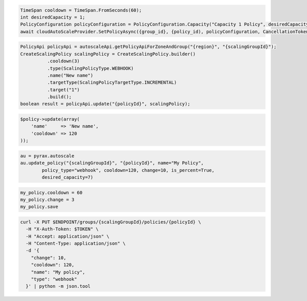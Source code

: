 .. code-block:: csharp

  TimeSpan cooldown = TimeSpan.FromSeconds(60);
  int desiredCapacity = 1;
  PolicyConfiguration policyConfiguration = PolicyConfiguration.Capacity("Capacity 1 Policy", desiredCapacity, cooldown);
  await cloudAutoScaleProvider.SetPolicyAsync({group_id}, {policy_id), policyConfiguration, CancellationToken.None);
 
.. code-block:: java

  PolicyApi policyApi = autoscaleApi.getPolicyApiForZoneAndGroup("{region}", "{scalingGroupId}");
  CreateScalingPolicy scalingPolicy = CreateScalingPolicy.builder()
            .cooldown(3)
            .type(ScalingPolicyType.WEBHOOK)
            .name("New name")
            .targetType(ScalingPolicyTargetType.INCREMENTAL)
            .target("1")
            .build();
  boolean result = policyApi.update("{policyId}", scalingPolicy);

.. code-block:: javascript

.. code-block:: php

  $policy->update(array(
      'name'     => 'New name',
      'cooldown' => 120
  ));

.. code-block:: python

  au = pyrax.autoscale
  au.update_policy("{scalingGroupId}", "{policyId}", name="My Policy",
          policy_type="webhook", cooldown=120, change=10, is_percent=True,
          desired_capacity=7)

.. code-block:: ruby

  my_policy.cooldown = 60
  my_policy.change = 3
  my_policy.save

.. code-block:: sh

  curl -X PUT $ENDPOINT/groups/{scalingGroupId}/policies/{policyId} \
    -H "X-Auth-Token: $TOKEN" \
    -H "Accept: application/json" \
    -H "Content-Type: application/json" \
    -d '{
      "change": 10,
      "cooldown": 120,
      "name": "My policy",
      "type": "webhook"
    }' | python -m json.tool
